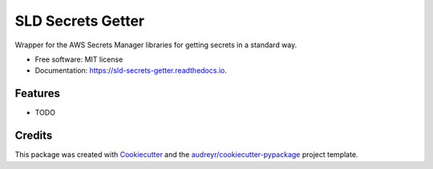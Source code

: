==================
SLD Secrets Getter
==================

Wrapper for the AWS Secrets Manager libraries for getting secrets in a standard way.

* Free software: MIT license
* Documentation: https://sld-secrets-getter.readthedocs.io.

Features
--------

* TODO

Credits
-------

This package was created with Cookiecutter_ and the `audreyr/cookiecutter-pypackage`_ project template.

.. _Cookiecutter: https://github.com/audreyr/cookiecutter
.. _`audreyr/cookiecutter-pypackage`: https://github.com/audreyr/cookiecutter-pypackage
